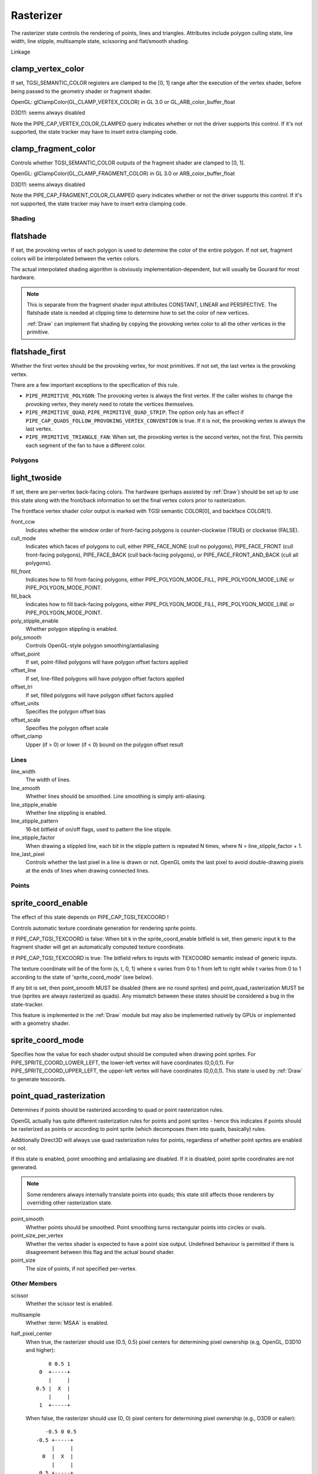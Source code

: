 .. _rasterizer:

Rasterizer
==========

The rasterizer state controls the rendering of points, lines and triangles.
Attributes include polygon culling state, line width, line stipple,
multisample state, scissoring and flat/smooth shading.

Linkage

clamp_vertex_color
^^^^^^^^^^^^^^^^^^

If set, TGSI_SEMANTIC_COLOR registers are clamped to the [0, 1] range after
the execution of the vertex shader, before being passed to the geometry
shader or fragment shader.

OpenGL: glClampColor(GL_CLAMP_VERTEX_COLOR) in GL 3.0 or GL_ARB_color_buffer_float

D3D11: seems always disabled

Note the PIPE_CAP_VERTEX_COLOR_CLAMPED query indicates whether or not the
driver supports this control.  If it's not supported, the state tracker may
have to insert extra clamping code.


clamp_fragment_color
^^^^^^^^^^^^^^^^^^^^

Controls whether TGSI_SEMANTIC_COLOR outputs of the fragment shader
are clamped to [0, 1].

OpenGL: glClampColor(GL_CLAMP_FRAGMENT_COLOR) in GL 3.0 or ARB_color_buffer_float

D3D11: seems always disabled

Note the PIPE_CAP_FRAGMENT_COLOR_CLAMPED query indicates whether or not the
driver supports this control.  If it's not supported, the state tracker may
have to insert extra clamping code.


Shading
-------

flatshade
^^^^^^^^^

If set, the provoking vertex of each polygon is used to determine the color
of the entire polygon.  If not set, fragment colors will be interpolated
between the vertex colors.

The actual interpolated shading algorithm is obviously
implementation-dependent, but will usually be Gourard for most hardware.

.. note::

    This is separate from the fragment shader input attributes
    CONSTANT, LINEAR and PERSPECTIVE. The flatshade state is needed at
    clipping time to determine how to set the color of new vertices.

    :ref:`Draw` can implement flat shading by copying the provoking vertex
    color to all the other vertices in the primitive.

flatshade_first
^^^^^^^^^^^^^^^

Whether the first vertex should be the provoking vertex, for most primitives.
If not set, the last vertex is the provoking vertex.

There are a few important exceptions to the specification of this rule.

* ``PIPE_PRIMITIVE_POLYGON``: The provoking vertex is always the first
  vertex. If the caller wishes to change the provoking vertex, they merely
  need to rotate the vertices themselves.
* ``PIPE_PRIMITIVE_QUAD``, ``PIPE_PRIMITIVE_QUAD_STRIP``: The option only has
  an effect if ``PIPE_CAP_QUADS_FOLLOW_PROVOKING_VERTEX_CONVENTION`` is true.
  If it is not, the provoking vertex is always the last vertex.
* ``PIPE_PRIMITIVE_TRIANGLE_FAN``: When set, the provoking vertex is the
  second vertex, not the first. This permits each segment of the fan to have
  a different color.

Polygons
--------

light_twoside
^^^^^^^^^^^^^

If set, there are per-vertex back-facing colors.  The hardware
(perhaps assisted by :ref:`Draw`) should be set up to use this state
along with the front/back information to set the final vertex colors
prior to rasterization.

The frontface vertex shader color output is marked with TGSI semantic
COLOR[0], and backface COLOR[1].

front_ccw
    Indicates whether the window order of front-facing polygons is
    counter-clockwise (TRUE) or clockwise (FALSE).

cull_mode
    Indicates which faces of polygons to cull, either PIPE_FACE_NONE
    (cull no polygons), PIPE_FACE_FRONT (cull front-facing polygons),
    PIPE_FACE_BACK (cull back-facing polygons), or
    PIPE_FACE_FRONT_AND_BACK (cull all polygons).

fill_front
    Indicates how to fill front-facing polygons, either
    PIPE_POLYGON_MODE_FILL, PIPE_POLYGON_MODE_LINE or
    PIPE_POLYGON_MODE_POINT.
fill_back
    Indicates how to fill back-facing polygons, either
    PIPE_POLYGON_MODE_FILL, PIPE_POLYGON_MODE_LINE or
    PIPE_POLYGON_MODE_POINT.

poly_stipple_enable
    Whether polygon stippling is enabled.
poly_smooth
    Controls OpenGL-style polygon smoothing/antialiasing

offset_point
    If set, point-filled polygons will have polygon offset factors applied
offset_line
    If set, line-filled polygons will have polygon offset factors applied
offset_tri
    If set, filled polygons will have polygon offset factors applied

offset_units
    Specifies the polygon offset bias
offset_scale
    Specifies the polygon offset scale
offset_clamp
    Upper (if > 0) or lower (if < 0) bound on the polygon offset result



Lines
-----

line_width
    The width of lines.
line_smooth
    Whether lines should be smoothed. Line smoothing is simply anti-aliasing.
line_stipple_enable
    Whether line stippling is enabled.
line_stipple_pattern
    16-bit bitfield of on/off flags, used to pattern the line stipple.
line_stipple_factor
    When drawing a stippled line, each bit in the stipple pattern is
    repeated N times, where N = line_stipple_factor + 1.
line_last_pixel
    Controls whether the last pixel in a line is drawn or not.  OpenGL
    omits the last pixel to avoid double-drawing pixels at the ends of lines
    when drawing connected lines.


Points
------

sprite_coord_enable
^^^^^^^^^^^^^^^^^^^
The effect of this state depends on PIPE_CAP_TGSI_TEXCOORD !

Controls automatic texture coordinate generation for rendering sprite points.

If PIPE_CAP_TGSI_TEXCOORD is false:
When bit k in the sprite_coord_enable bitfield is set, then generic
input k to the fragment shader will get an automatically computed
texture coordinate.

If PIPE_CAP_TGSI_TEXCOORD is true:
The bitfield refers to inputs with TEXCOORD semantic instead of generic inputs.

The texture coordinate will be of the form (s, t, 0, 1) where s varies
from 0 to 1 from left to right while t varies from 0 to 1 according to
the state of 'sprite_coord_mode' (see below).

If any bit is set, then point_smooth MUST be disabled (there are no
round sprites) and point_quad_rasterization MUST be true (sprites are
always rasterized as quads).  Any mismatch between these states should
be considered a bug in the state-tracker.

This feature is implemented in the :ref:`Draw` module but may also be
implemented natively by GPUs or implemented with a geometry shader.


sprite_coord_mode
^^^^^^^^^^^^^^^^^

Specifies how the value for each shader output should be computed when drawing
point sprites. For PIPE_SPRITE_COORD_LOWER_LEFT, the lower-left vertex will
have coordinates (0,0,0,1). For PIPE_SPRITE_COORD_UPPER_LEFT, the upper-left
vertex will have coordinates (0,0,0,1).
This state is used by :ref:`Draw` to generate texcoords.


point_quad_rasterization
^^^^^^^^^^^^^^^^^^^^^^^^

Determines if points should be rasterized according to quad or point
rasterization rules.

OpenGL actually has quite different rasterization rules for points and
point sprites - hence this indicates if points should be rasterized as
points or according to point sprite (which decomposes them into quads,
basically) rules.

Additionally Direct3D will always use quad rasterization rules for
points, regardless of whether point sprites are enabled or not.

If this state is enabled, point smoothing and antialiasing are
disabled. If it is disabled, point sprite coordinates are not
generated.

.. note::

   Some renderers always internally translate points into quads; this state
   still affects those renderers by overriding other rasterization state.

point_smooth
    Whether points should be smoothed. Point smoothing turns rectangular
    points into circles or ovals.
point_size_per_vertex
    Whether the vertex shader is expected to have a point size output.
    Undefined behaviour is permitted if there is disagreement between
    this flag and the actual bound shader.
point_size
    The size of points, if not specified per-vertex.



Other Members
-------------

scissor
    Whether the scissor test is enabled.

multisample
    Whether :term:`MSAA` is enabled.

half_pixel_center
    When true, the rasterizer should use (0.5, 0.5) pixel centers for
    determining pixel ownership (e.g, OpenGL, D3D10 and higher)::

           0 0.5 1
        0  +-----+
           |     |
       0.5 |  X  |
           |     |
        1  +-----+

    When false, the rasterizer should use (0, 0) pixel centers for determining
    pixel ownership (e.g., D3D9 or ealier)::

         -0.5 0 0.5
      -0.5 +-----+
           |     |
        0  |  X  |
           |     |
       0.5 +-----+

lower_left_origin:
    When this is true, the screen coordinate origin (0, 0) is considered to be
    the lower left corner.
    This means that a pixel with screen-space coordinates (0, 0) will be stored
    at the last line (y = height - 1) of the resource storage as far as
    operations like blit and transfers are concerned.
    Note that scissor state is specified in screen coordinates.
    This setting is only legal if PIPE_CAP_RASTERIZER_LOWER_LEFT_ORIGIN is true.
    If this is set, bottom_edge_rule must be set to true as well.

bottom_edge_rule
    Determines what happens when a pixel sample lies precisely on a triangle
    edge.

    When true, a pixel sample is considered to lie inside of a triangle if it
    lies on the *bottom edge* or *left edge* (e.g., OpenGL drawables)::

        0                    x
      0 +--------------------->   y ^ (if lower_left_origin is true)
        |                           |
        |  +-------------+          | +=============+
        |  |             |          | |             |
        |  |             |          | |             |
        |  |             |          | |             |
        |  +=============+          | +-------------+
        |                           |
      y V                         0 +--------------------->
                                    0                    x

    When false, a pixel sample is considered to lie inside of a triangle if it
    lies on the *top edge* or *left edge* (e.g., OpenGL FBOs, D3D)::

        0                    x
      0 +--------------------->
        |
        |  +=============+
        |  |             |
        |  |             |
        |  |             |
        |  +-------------+
        |
      y V

    Where:
     - a *top edge* is an edge that is horizontal and is above the other edges;
     - a *bottom edge* is an edge that is horizontal and is below the other
       edges;
     - a *left edge* is an edge that is not horizontal and is on the left side of
       the triangle.

    .. note::

        Actually all graphics APIs use a top-left rasterization rule for pixel
        ownership, but their notion of top varies with the axis origin (which
        can be either at y = 0 or at y = height).

        If PIPE_CAP_RASTERIZER_LOWER_LEFT_ORIGIN is advertised, this setting
        must be set to true if lower_left_origin is true.
        (This is because some hardware only supports switching the edge rule
         implicitly by flipping the origin, while other hardware has a setting
         for the edge rule but cannot flip the origin.)

    See also:
     - http://msdn.microsoft.com/en-us/library/windows/desktop/cc627092.aspx
     - http://msdn.microsoft.com/en-us/library/windows/desktop/bb147314.aspx

clip_halfz
    When true clip space in the z axis goes from [0..1] (D3D).  When false
    [-1, 1] (GL)

depth_clip
    When false, the near and far depth clipping planes of the view volume are
    disabled and the depth value will be clamped at the per-pixel level, after
    polygon offset has been applied and before depth testing.

clip_plane_enable
    For each k in [0, PIPE_MAX_CLIP_PLANES), if bit k of this field is set,
    clipping half-space k is enabled, if it is clear, it is disabled.
    The clipping half-spaces are defined either by the user clip planes in
    ``pipe_clip_state``, or by the clip distance outputs of the shader stage
    preceding the fragment shader.
    If any clip distance output is written, those half-spaces for which no
    clip distance is written count as disabled; i.e. user clip planes and
    shader clip distances cannot be mixed, and clip distances take precedence.
